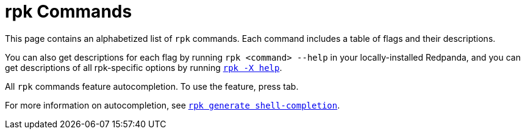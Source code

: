 = rpk Commands
:description: pass:q[Index page of `rpk` commands in alphabetical order.]
:page-layout: index
:page-aliases: reference:rpk/index/index.adoc

This page contains an alphabetized list of `rpk` commands. Each command includes a table of flags and their descriptions. 

You can also get descriptions for each flag by running `rpk <command> --help` in your locally-installed Redpanda, and you can get descriptions of all rpk-specific options by running xref:./rpk-x-options.adoc[`rpk -X help`]. 

All `rpk` commands feature autocompletion. To use the feature, press tab. 

For more information on autocompletion, see xref:./rpk-generate/rpk-generate-shell-completion.adoc[`rpk generate shell-completion`]. 
